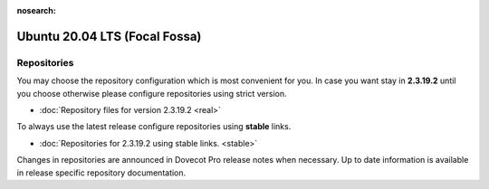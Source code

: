 :nosearch:


==============================
Ubuntu 20.04 LTS (Focal Fossa)
==============================

Repositories
============

You may choose the repository configuration which is most convenient for you. In case you want stay in **2.3.19.2**
until you choose otherwise please configure repositories using strict version.

* :doc:`Repository files for version 2.3.19.2 <real>`


To always use the latest release configure repositories using **stable** links.

* :doc:`Repositories for 2.3.19.2 using stable links. <stable>`

Changes in repositories are announced in Dovecot Pro release notes when necessary.
Up to date information is available in release specific repository documentation.


